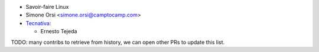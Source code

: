 * Savoir-faire Linux
* Simone Orsi <simone.orsi@camptocamp.com>
* `Tecnativa <https://www.tecnativa.com>`_:

  * Ernesto Tejeda

TODO: many contribs to retrieve from history,
we can open other PRs to update this list.
